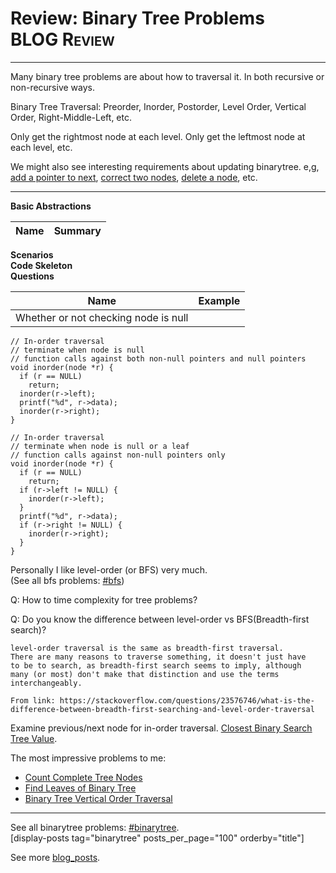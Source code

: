 * Review: Binary Tree Problems                                  :BLOG:Review:
#+STARTUP: showeverything
#+OPTIONS: toc:nil \n:t ^:nil creator:nil d:nil
:PROPERTIES:
:type: binarytree, review
:END:
---------------------------------------------------------------------
Many binary tree problems are about how to traversal it. In both recursive or non-recursive ways.

Binary Tree Traversal: Preorder, Inorder, Postorder, Level Order, Vertical Order, Right-Middle-Left, etc.

Only get the rightmost node at each level. Only get the leftmost node at each level, etc.

We might also see interesting requirements about updating binarytree. e,g, [[https://code.dennyzhang.com/populating-next-right-pointers-in-each-node-ii/][add a pointer to next]], [[https://code.dennyzhang.com/recover-binary-search-tree/][correct two nodes]], [[https://code.dennyzhang.com/delete-node-in-a-bst/][delete a node]], etc.
---------------------------------------------------------------------
#+BEGIN_HTML
<a href="https://github.com/dennyzhang/code.dennyzhang.com/tree/master/review/review-binarytree"><img align="right" width="200" height="183" src="https://www.dennyzhang.com/wp-content/uploads/denny/watermark/github.png" /></a>
#+END_HTML

*Basic Abstractions*
| Name                     | Summary                                           |
|--------------------------+---------------------------------------------------|
*Scenarios*
*Code Skeleton*
*Questions*
| Name                                 | Example |
|--------------------------------------+---------|
| Whether or not checking node is null |         |

#+BEGIN_SRC c++
// In-order traversal
// terminate when node is null
// function calls against both non-null pointers and null pointers
void inorder(node *r) {
  if (r == NULL)
    return;
  inorder(r->left);
  printf("%d", r->data);
  inorder(r->right);
}
#+END_SRC

#+BEGIN_SRC c++
// In-order traversal
// terminate when node is null or a leaf
// function calls against non-null pointers only
void inorder(node *r) {
  if (r == NULL)
    return;
  if (r->left != NULL) {
    inorder(r->left);
  }
  printf("%d", r->data);
  if (r->right != NULL) {
    inorder(r->right);
  }
}
#+END_SRC

Personally I like level-order (or BFS) very much. 
(See all bfs problems: [[https://code.dennyzhang.com/review-bfs][#bfs]])

Q: How to time complexity for tree problems?

Q: Do you know the difference between level-order vs BFS(Breadth-first search)?

#+BEGIN_EXAMPLE
level-order traversal is the same as breadth-first traversal. 
There are many reasons to traverse something, it doesn't just have 
to be to search, as breadth-first search seems to imply, although 
many (or most) don't make that distinction and use the terms interchangeably.

From link: https://stackoverflow.com/questions/23576746/what-is-the-difference-between-breadth-first-searching-and-level-order-traversal
#+END_EXAMPLE

Examine previous/next node for in-order traversal. [[https://code.dennyzhang.com/closest-binary-search-tree-value][Closest Binary Search Tree Value]].

The most impressive problems to me:
- [[https://code.dennyzhang.com/count-complete-tree-nodes/][Count Complete Tree Nodes]]
- [[https://code.dennyzhang.com/find-leaves-of-binary-tree][Find Leaves of Binary Tree]]
- [[https://code.dennyzhang.com/binary-tree-vertical-order-traversal][Binary Tree Vertical Order Traversal]]
---------------------------------------------------------------------
See all binarytree problems: [[https://code.dennyzhang.com/tag/binarytree/][#binarytree]].
[display-posts tag="binarytree" posts_per_page="100" orderby="title"]

See more [[https://code.dennyzhang.com/?s=blog+posts][blog_posts]].

#+BEGIN_HTML
<div style="overflow: hidden;">
<div style="float: left; padding: 5px"> <a href="https://www.linkedin.com/in/dennyzhang001"><img src="https://www.dennyzhang.com/wp-content/uploads/sns/linkedin.png" alt="linkedin" /></a></div>
<div style="float: left; padding: 5px"><a href="https://github.com/DennyZhang"><img src="https://www.dennyzhang.com/wp-content/uploads/sns/github.png" alt="github" /></a></div>
<div style="float: left; padding: 5px"><a href="https://www.dennyzhang.com/slack" target="_blank" rel="nofollow"><img src="https://www.dennyzhang.com/wp-content/uploads/sns/slack.png" alt="slack"/></a></div>
</div>
#+END_HTML

